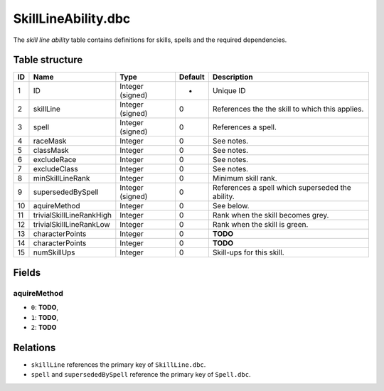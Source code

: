 .. _file-formats-dbc-skilllineability:

====================
SkillLineAbility.dbc
====================

The *skill line ability* table contains definitions for skills, spells
and the required dependencies.

Table structure
---------------

+------+----------------------------+--------------------+-----------+----------------------------------------------------+
| ID   | Name                       | Type               | Default   | Description                                        |
+======+============================+====================+===========+====================================================+
| 1    | ID                         | Integer (signed)   | -         | Unique ID                                          |
+------+----------------------------+--------------------+-----------+----------------------------------------------------+
| 2    | skillLine                  | Integer (signed)   | 0         | References the the skill to which this applies.    |
+------+----------------------------+--------------------+-----------+----------------------------------------------------+
| 3    | spell                      | Integer (signed)   | 0         | References a spell.                                |
+------+----------------------------+--------------------+-----------+----------------------------------------------------+
| 4    | raceMask                   | Integer            | 0         | See notes.                                         |
+------+----------------------------+--------------------+-----------+----------------------------------------------------+
| 5    | classMask                  | Integer            | 0         | See notes.                                         |
+------+----------------------------+--------------------+-----------+----------------------------------------------------+
| 6    | excludeRace                | Integer            | 0         | See notes.                                         |
+------+----------------------------+--------------------+-----------+----------------------------------------------------+
| 7    | excludeClass               | Integer            | 0         | See notes.                                         |
+------+----------------------------+--------------------+-----------+----------------------------------------------------+
| 8    | minSkillLineRank           | Integer            | 0         | Minimum skill rank.                                |
+------+----------------------------+--------------------+-----------+----------------------------------------------------+
| 9    | supersededBySpell          | Integer (signed)   | 0         | References a spell which superseded the ability.   |
+------+----------------------------+--------------------+-----------+----------------------------------------------------+
| 10   | aquireMethod               | Integer            | 0         | See below.                                         |
+------+----------------------------+--------------------+-----------+----------------------------------------------------+
| 11   | trivialSkillLineRankHigh   | Integer            | 0         | Rank when the skill becomes grey.                  |
+------+----------------------------+--------------------+-----------+----------------------------------------------------+
| 12   | trivialSkillLineRankLow    | Integer            | 0         | Rank when the skill is green.                      |
+------+----------------------------+--------------------+-----------+----------------------------------------------------+
| 13   | characterPoints            | Integer            | 0         | **TODO**                                           |
+------+----------------------------+--------------------+-----------+----------------------------------------------------+
| 14   | characterPoints            | Integer            | 0         | **TODO**                                           |
+------+----------------------------+--------------------+-----------+----------------------------------------------------+
| 15   | numSkillUps                | Integer            | 0         | Skill-ups for this skill.                          |
+------+----------------------------+--------------------+-----------+----------------------------------------------------+

Fields
------

aquireMethod
~~~~~~~~~~~~

-  ``0``: **TODO**,
-  ``1``: **TODO**,
-  ``2``: **TODO**

Relations
---------

-  ``skillLine`` references the primary key of ``SkillLine.dbc``.
-  ``spell`` and ``supersededBySpell`` reference the primary key of
   ``Spell.dbc``.
